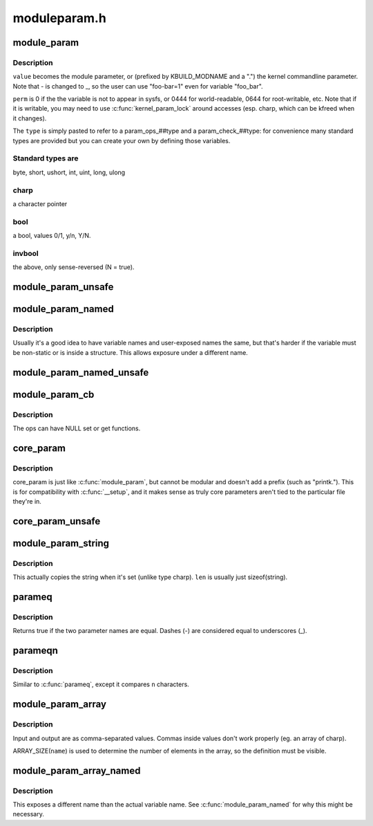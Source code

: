 .. -*- coding: utf-8; mode: rst -*-

=============
moduleparam.h
=============


.. _`module_param`:

module_param
============

.. c:function:: module_param ( name,  type,  perm)

    typesafe helper for a module/cmdline parameter

    :param name:

        *undescribed*

    :param type:
        the type of the parameter

    :param perm:
        visibility in sysfs.



.. _`module_param.description`:

Description
-----------

``value`` becomes the module parameter, or (prefixed by KBUILD_MODNAME and a
".") the kernel commandline parameter.  Note that - is changed to _, so
the user can use "foo-bar=1" even for variable "foo_bar".

``perm`` is 0 if the the variable is not to appear in sysfs, or 0444
for world-readable, 0644 for root-writable, etc.  Note that if it
is writable, you may need to use :c:func:`kernel_param_lock` around
accesses (esp. charp, which can be kfreed when it changes).

The ``type`` is simply pasted to refer to a param_ops_##type and a
param_check_##type: for convenience many standard types are provided but
you can create your own by defining those variables.



.. _`module_param.standard-types-are`:

Standard types are
------------------

byte, short, ushort, int, uint, long, ulong



.. _`module_param.charp`:

charp
-----

a character pointer



.. _`module_param.bool`:

bool
----

a bool, values 0/1, y/n, Y/N.



.. _`module_param.invbool`:

invbool
-------

the above, only sense-reversed (N = true).



.. _`module_param_unsafe`:

module_param_unsafe
===================

.. c:function:: module_param_unsafe ( name,  type,  perm)

    same as module_param but taints kernel

    :param name:

        *undescribed*

    :param type:

        *undescribed*

    :param perm:

        *undescribed*



.. _`module_param_named`:

module_param_named
==================

.. c:function:: module_param_named ( name,  value,  type,  perm)

    typesafe helper for a renamed module/cmdline parameter

    :param name:
        a valid C identifier which is the parameter name.

    :param value:
        the actual lvalue to alter.

    :param type:
        the type of the parameter

    :param perm:
        visibility in sysfs.



.. _`module_param_named.description`:

Description
-----------

Usually it's a good idea to have variable names and user-exposed names the
same, but that's harder if the variable must be non-static or is inside a
structure.  This allows exposure under a different name.



.. _`module_param_named_unsafe`:

module_param_named_unsafe
=========================

.. c:function:: module_param_named_unsafe ( name,  value,  type,  perm)

    same as module_param_named but taints kernel

    :param name:

        *undescribed*

    :param value:

        *undescribed*

    :param type:

        *undescribed*

    :param perm:

        *undescribed*



.. _`module_param_cb`:

module_param_cb
===============

.. c:function:: module_param_cb ( name,  ops,  arg,  perm)

    general callback for a module/cmdline parameter

    :param name:
        a valid C identifier which is the parameter name.

    :param ops:
        the set & get operations for this parameter.

    :param arg:

        *undescribed*

    :param perm:
        visibility in sysfs.



.. _`module_param_cb.description`:

Description
-----------

The ops can have NULL set or get functions.



.. _`core_param`:

core_param
==========

.. c:function:: core_param ( name,  var,  type,  perm)

    define a historical core kernel parameter.

    :param name:
        the name of the cmdline and sysfs parameter (often the same as var)

    :param var:
        the variable

    :param type:
        the type of the parameter

    :param perm:
        visibility in sysfs



.. _`core_param.description`:

Description
-----------

core_param is just like :c:func:`module_param`, but cannot be modular and
doesn't add a prefix (such as "printk.").  This is for compatibility
with :c:func:`__setup`, and it makes sense as truly core parameters aren't
tied to the particular file they're in.



.. _`core_param_unsafe`:

core_param_unsafe
=================

.. c:function:: core_param_unsafe ( name,  var,  type,  perm)

    same as core_param but taints kernel

    :param name:

        *undescribed*

    :param var:

        *undescribed*

    :param type:

        *undescribed*

    :param perm:

        *undescribed*



.. _`module_param_string`:

module_param_string
===================

.. c:function:: module_param_string ( name,  string,  len,  perm)

    a char array parameter

    :param name:
        the name of the parameter

    :param string:
        the string variable

    :param len:
        the maximum length of the string, incl. terminator

    :param perm:
        visibility in sysfs.



.. _`module_param_string.description`:

Description
-----------

This actually copies the string when it's set (unlike type charp).
``len`` is usually just sizeof(string).



.. _`parameq`:

parameq
=======

.. c:function:: bool parameq (const char *name1, const char *name2)

    checks if two parameter names match

    :param const char \*name1:
        parameter name 1

    :param const char \*name2:
        parameter name 2



.. _`parameq.description`:

Description
-----------

Returns true if the two parameter names are equal.
Dashes (-) are considered equal to underscores (_).



.. _`parameqn`:

parameqn
========

.. c:function:: bool parameqn (const char *name1, const char *name2, size_t n)

    checks if two parameter names match

    :param const char \*name1:
        parameter name 1

    :param const char \*name2:
        parameter name 2

    :param size_t n:
        the length to compare



.. _`parameqn.description`:

Description
-----------

Similar to :c:func:`parameq`, except it compares ``n`` characters.



.. _`module_param_array`:

module_param_array
==================

.. c:function:: module_param_array ( name,  type,  nump,  perm)

    a parameter which is an array of some type

    :param name:
        the name of the array variable

    :param type:
        the type, as per :c:func:`module_param`

    :param nump:
        optional pointer filled in with the number written

    :param perm:
        visibility in sysfs



.. _`module_param_array.description`:

Description
-----------

Input and output are as comma-separated values.  Commas inside values
don't work properly (eg. an array of charp).

ARRAY_SIZE(\ ``name``\ ) is used to determine the number of elements in the
array, so the definition must be visible.



.. _`module_param_array_named`:

module_param_array_named
========================

.. c:function:: module_param_array_named ( name,  array,  type,  nump,  perm)

    renamed parameter which is an array of some type

    :param name:
        a valid C identifier which is the parameter name

    :param array:
        the name of the array variable

    :param type:
        the type, as per :c:func:`module_param`

    :param nump:
        optional pointer filled in with the number written

    :param perm:
        visibility in sysfs



.. _`module_param_array_named.description`:

Description
-----------

This exposes a different name than the actual variable name.  See
:c:func:`module_param_named` for why this might be necessary.

